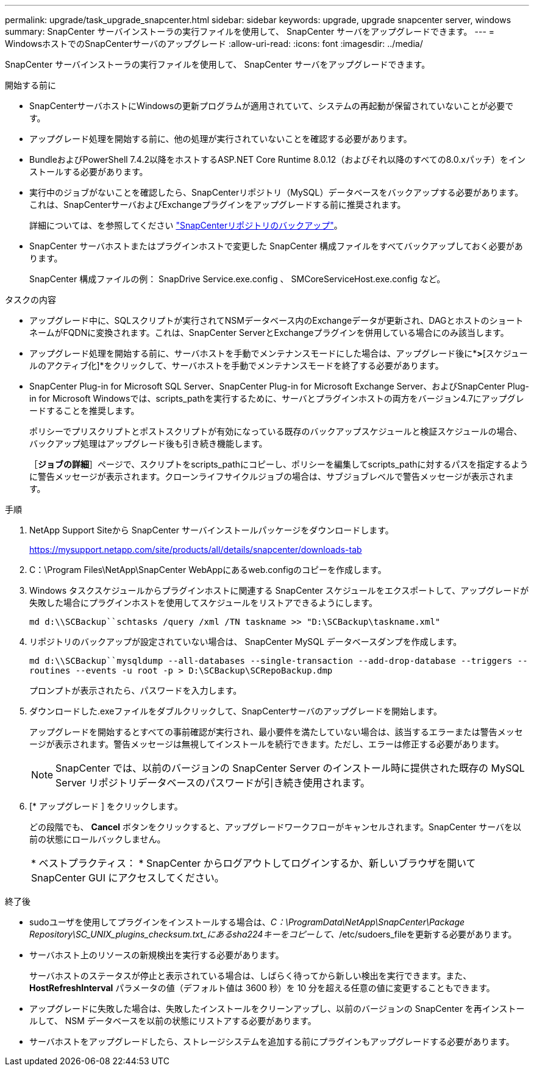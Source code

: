 ---
permalink: upgrade/task_upgrade_snapcenter.html 
sidebar: sidebar 
keywords: upgrade, upgrade snapcenter server, windows 
summary: SnapCenter サーバインストーラの実行ファイルを使用して、 SnapCenter サーバをアップグレードできます。 
---
= WindowsホストでのSnapCenterサーバのアップグレード
:allow-uri-read: 
:icons: font
:imagesdir: ../media/


[role="lead"]
SnapCenter サーバインストーラの実行ファイルを使用して、 SnapCenter サーバをアップグレードできます。

.開始する前に
* SnapCenterサーバホストにWindowsの更新プログラムが適用されていて、システムの再起動が保留されていないことが必要です。
* アップグレード処理を開始する前に、他の処理が実行されていないことを確認する必要があります。
* BundleおよびPowerShell 7.4.2以降をホストするASP.NET Core Runtime 8.0.12（およびそれ以降のすべての8.0.xパッチ）をインストールする必要があります。
* 実行中のジョブがないことを確認したら、SnapCenterリポジトリ（MySQL）データベースをバックアップする必要があります。これは、SnapCenterサーバおよびExchangeプラグインをアップグレードする前に推奨されます。
+
詳細については、を参照してください link:../admin/concept_manage_the_snapcenter_server_repository.html#back-up-the-snapcenter-repository["SnapCenterリポジトリのバックアップ"^]。

* SnapCenter サーバホストまたはプラグインホストで変更した SnapCenter 構成ファイルをすべてバックアップしておく必要があります。
+
SnapCenter 構成ファイルの例： SnapDrive Service.exe.config 、 SMCoreServiceHost.exe.config など。



.タスクの内容
* アップグレード中に、SQLスクリプトが実行されてNSMデータベース内のExchangeデータが更新され、DAGとホストのショートネームがFQDNに変換されます。これは、SnapCenter ServerとExchangeプラグインを併用している場合にのみ該当します。
* アップグレード処理を開始する前に、サーバホストを手動でメンテナンスモードにした場合は、アップグレード後に*[ホスト]*>*[スケジュールのアクティブ化]*をクリックして、サーバホストを手動でメンテナンスモードを終了する必要があります。
* SnapCenter Plug-in for Microsoft SQL Server、SnapCenter Plug-in for Microsoft Exchange Server、およびSnapCenter Plug-in for Microsoft Windowsでは、scripts_pathを実行するために、サーバとプラグインホストの両方をバージョン4.7にアップグレードすることを推奨します。
+
ポリシーでプリスクリプトとポストスクリプトが有効になっている既存のバックアップスケジュールと検証スケジュールの場合、バックアップ処理はアップグレード後も引き続き機能します。

+
［*ジョブの詳細*］ページで、スクリプトをscripts_pathにコピーし、ポリシーを編集してscripts_pathに対するパスを指定するように警告メッセージが表示されます。クローンライフサイクルジョブの場合は、サブジョブレベルで警告メッセージが表示されます。



.手順
. NetApp Support Siteから SnapCenter サーバインストールパッケージをダウンロードします。
+
https://mysupport.netapp.com/site/products/all/details/snapcenter/downloads-tab[]

. C：\Program Files\NetApp\SnapCenter WebAppにあるweb.configのコピーを作成します。
. Windows タスクスケジュールからプラグインホストに関連する SnapCenter スケジュールをエクスポートして、アップグレードが失敗した場合にプラグインホストを使用してスケジュールをリストアできるようにします。
+
`md d:\\SCBackup``schtasks /query /xml /TN taskname >> "D:\SCBackup\taskname.xml"`

. リポジトリのバックアップが設定されていない場合は、 SnapCenter MySQL データベースダンプを作成します。
+
`md d:\\SCBackup``mysqldump --all-databases --single-transaction --add-drop-database --triggers --routines --events -u root -p > D:\SCBackup\SCRepoBackup.dmp`

+
プロンプトが表示されたら、パスワードを入力します。

. ダウンロードした.exeファイルをダブルクリックして、SnapCenterサーバのアップグレードを開始します。
+
アップグレードを開始するとすべての事前確認が実行され、最小要件を満たしていない場合は、該当するエラーまたは警告メッセージが表示されます。警告メッセージは無視してインストールを続行できます。ただし、エラーは修正する必要があります。

+

NOTE: SnapCenter では、以前のバージョンの SnapCenter Server のインストール時に提供された既存の MySQL Server リポジトリデータベースのパスワードが引き続き使用されます。

. [* アップグレード ] をクリックします。
+
どの段階でも、 *Cancel* ボタンをクリックすると、アップグレードワークフローがキャンセルされます。SnapCenter サーバを以前の状態にロールバックしません。

+
|===


| * ベストプラクティス： * SnapCenter からログアウトしてログインするか、新しいブラウザを開いて SnapCenter GUI にアクセスしてください。 
|===


.終了後
* sudoユーザを使用してプラグインをインストールする場合は、_C：\ProgramData\NetApp\SnapCenter\Package Repository\SC_UNIX_plugins_checksum.txt_にあるsha224キーをコピーして、_/etc/sudoers_fileを更新する必要があります。
* サーバホスト上のリソースの新規検出を実行する必要があります。
+
サーバホストのステータスが停止と表示されている場合は、しばらく待ってから新しい検出を実行できます。また、 *HostRefreshInterval* パラメータの値（デフォルト値は 3600 秒）を 10 分を超える任意の値に変更することもできます。

* アップグレードに失敗した場合は、失敗したインストールをクリーンアップし、以前のバージョンの SnapCenter を再インストールして、 NSM データベースを以前の状態にリストアする必要があります。
* サーバホストをアップグレードしたら、ストレージシステムを追加する前にプラグインもアップグレードする必要があります。


